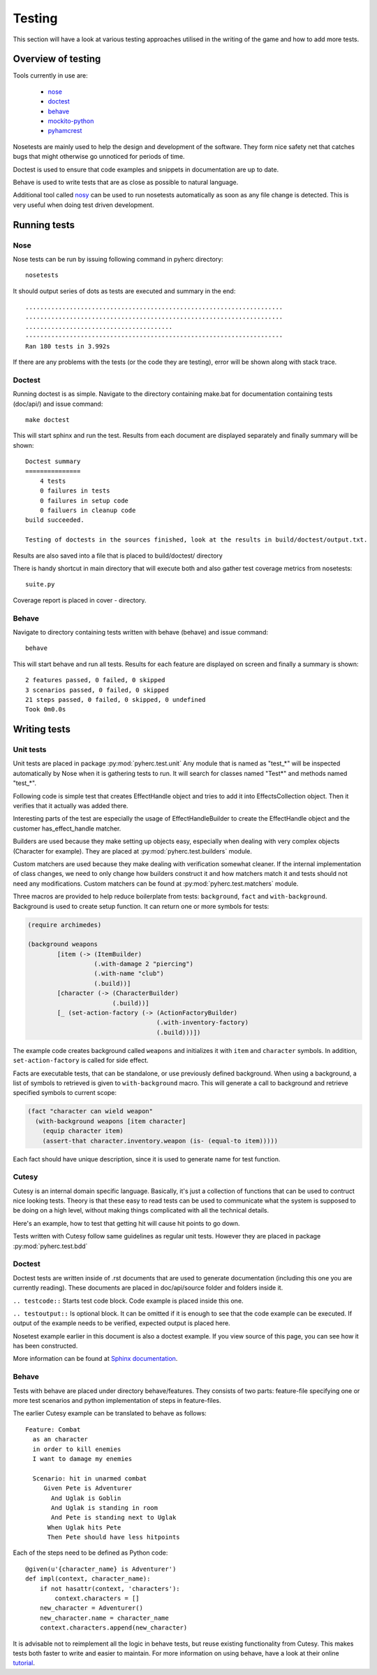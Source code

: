 Testing
*******
This section will have a look at various testing approaches utilised in the
writing of the game and how to add more tests.

Overview of testing
===================
Tools currently in use are:

 * nose_
 * doctest_
 * behave_
 * mockito-python_
 * pyhamcrest_

Nosetests are mainly used to help the design and development of the software.
They form nice safety net that catches bugs that might otherwise go unnoticed
for periods of time.

Doctest is used to ensure that code examples and snippets in documentation are
up to date.

Behave is used to write tests that are as close as possible to natural
language.

Additional tool called nosy_ can be used to run nosetests automatically as 
soon as any file change is detected. This is very useful when doing test
driven development.

Running tests
=============

Nose
----
Nose tests can be run by issuing following command in pyherc directory::

  nosetests
  
It should output series of dots as tests are executed and summary in
the end::

  ......................................................................
  ......................................................................
  ........................................
  ----------------------------------------------------------------------
  Ran 180 tests in 3.992s

If there are any problems with the tests (or the code they are testing),
error will be shown along with stack trace.
  
Doctest
-------
Running doctest is as simple. Navigate to the directory containing make.bat
for documentation containing tests (doc/api/) and issue command::

  make doctest
  
This will start sphinx and run the test. Results from each document are
displayed separately and finally summary will be shown::

  Doctest summary
  ===============
      4 tests
      0 failures in tests
      0 failures in setup code
      0 failuers in cleanup code
  build succeeded.
  
  Testing of doctests in the sources finished, look at the results in build/doctest/output.txt.
  
Results are also saved into a file that is placed to build/doctest/ directory

There is handy shortcut in main directory that will execute both and also
gather test coverage metrics from nosetests::

  suite.py

Coverage report is placed in cover - directory.

Behave
------
Navigate to directory containing tests written with behave (behave) and issue
command::

  behave
  
This will start behave and run all tests. Results for each feature are 
displayed on screen and finally a summary is shown::
      
    2 features passed, 0 failed, 0 skipped
    3 scenarios passed, 0 failed, 0 skipped
    21 steps passed, 0 failed, 0 skipped, 0 undefined
    Took 0m0.0s

Writing tests
=============

Unit tests
----------
Unit tests are placed in package :py:mod:`pyherc.test.unit` Any module that is
named as "test_*" will be inspected automatically by Nose when it is gathering
tests to run. It will search for classes named "Test*" and methods named 
"test_*".

Following code is simple test that creates EffectHandle object and tries to
add it into EffectsCollection object. Then it verifies that it actually was
added there.

.. testcode::

    from pyherc.data.effects import EffectsCollection
    from pyherc.test.builders import EffectHandleBuilder
    from hamcrest import *
    from pyherc.test.matchers import has_effect_handle

    class TestEffectsCollection(object):
    
        def __init__(self):
            super(TestEffectsCollection, self).__init__()
            self.collection = None
    
        def setup(self):
            """
            Setup test case
            """
            self.collection = EffectsCollection()
    
        def test_adding_effect_handle(self):
            """
            Test that effect handle can be added and retrieved
            """
            handle = EffectHandleBuilder().build()

            self.collection.add_effect_handle(handle)

            assert_that(self.collection, has_effect_handle(handle))

    test_class = TestEffectsCollection()
    test_class.setup()
    test_class.test_adding_effect_handle()

Interesting parts of the test are especially the usage of EffectHandleBuilder
to create the EffectHandle object and the customer has_effect_handle matcher.

Builders are used because they make setting up objects easy, especially when
dealing with very complex objects (Character for example). They are placed
at :py:mod:`pyherc.test.builders` module.

Custom matchers are used because they make dealing with verification somewhat 
cleaner. If the internal implementation of class changes, we need to only 
change how builders construct it and how matchers match it and tests should not
need any modifications. Custom matchers can be found at 
:py:mod:`pyherc.test.matchers` module.

Three macros are provided to help reduce boilerplate from tests: ``background``,
``fact`` and ``with-background``. Background is used to create setup function.
It can return one or more symbols for tests:

.. code-block:: hy

    (require archimedes)

    (background weapons
            [item (-> (ItemBuilder)
                      (.with-damage 2 "piercing")
                      (.with-name "club")
                      (.build))]
            [character (-> (CharacterBuilder)
                           (.build))]
            [_ (set-action-factory (-> (ActionFactoryBuilder)
                                       (.with-inventory-factory)
                                       (.build)))])

The example code creates background called ``weapons`` and initializes it with
``item`` and ``character`` symbols. In addition, ``set-action-factory`` is
called for side effect.

Facts are executable tests, that can be standalone, or use previously defined
background. When using a background, a list of symbols to retrieved is given
to ``with-background`` macro. This will generate a call to background and
retrieve specified symbols to current scope:

.. code-block:: hy

    (fact "character can wield weapon"
      (with-background weapons [item character]
        (equip character item)
        (assert-that character.inventory.weapon (is- (equal-to item)))))

Each fact should have unique description, since it is used to generate name
for test function.

Cutesy
------
Cutesy is an internal domain specific language. Basically, it's just a 
collection of functions that can be used to contruct nice looking tests. Theory
is that these easy to read tests can be used to communicate what the system
is supposed to be doing on a high level, without making things complicated
with all the technical details.

Here's an example, how to test that getting hit will cause hit points to go
down.

.. testcode::

    from pyherc.test.cutesy import strong, Adventurer
    from pyherc.test.cutesy import weak, Goblin
    from pyherc.test.cutesy import Level

    from pyherc.test.cutesy import place, middle_of
    from pyherc.test.cutesy import right_of
    from pyherc.test.cutesy import make,  hit

    from hamcrest import assert_that
    from pyherc.test.cutesy import has_less_hit_points

    class TestCombatBehaviour():
    
        def test_hitting_reduces_hit_points(self):
            Pete = strong(Adventurer())
            Uglak = weak(Goblin())

            place(Uglak, middle_of(Level()))
            place(Pete, right_of(Uglak))

            make(Uglak, hit(Pete))

            assert_that(Pete, has_less_hit_points())
        
    test = TestCombatBehaviour()
    test.test_hitting_reduces_hit_points()

Tests written with Cutesy follow same guidelines as regular unit tests. However
they are placed in package :py:mod:`pyherc.test.bdd`
    
Doctest
-------
Doctest tests are written inside of .rst documents that are used to generate
documentation (including this one you are currently reading). These documents
are placed in doc/api/source folder and folders inside it.

``.. testcode::`` Starts test code block. Code example is placed inside this
one.

``.. testoutput::`` Is optional block. It can be omitted if it is enough to see
that the code example can be executed. If output of the example needs to be
verified, expected output is placed here.

Nosetest example earlier in this document is also a doctest example. If you
view source of this page, you can see how it has been constructed.

More information can be found at 
`Sphinx documentation <http://sphinx.pocoo.org/ext/doctest.html>`_.

Behave
------
Tests with behave are placed under directory behave/features. They consists of
two parts: feature-file specifying one or more test scenarios and python
implementation of steps in feature-files.

The earlier Cutesy example can be translated to behave as follows::

    Feature: Combat
      as an character
      in order to kill enemies
      I want to damage my enemies
    
      Scenario: hit in unarmed combat
         Given Pete is Adventurer
           And Uglak is Goblin
           And Uglak is standing in room
           And Pete is standing next to Uglak     
          When Uglak hits Pete
          Then Pete should have less hitpoints
          
Each of the steps need to be defined as Python code::

    @given(u'{character_name} is Adventurer')
    def impl(context, character_name):
        if not hasattr(context, 'characters'):
            context.characters = []
        new_character = Adventurer()
        new_character.name = character_name
        context.characters.append(new_character)

It is advisable not to reimplement all the logic in behave tests, but reuse
existing functionality from Cutesy. This makes tests both faster to write and
easier to maintain. For more information on using behave, have a look at their
online tutorial_.
        
.. _nose: https://github.com/nose-devs/nose/
.. _doctest: http://docs.python.org/library/doctest.html
.. _behave: http://pypi.python.org/pypi/behave
.. _mockito-python: http://code.google.com/p/mockito-python/
.. _pyhamcrest: http://pypi.python.org/pypi/PyHamcrest
.. _nosy: http://pypi.python.org/pypi/nosy
.. _tutorial: http://packages.python.org/behave/tutorial.html
